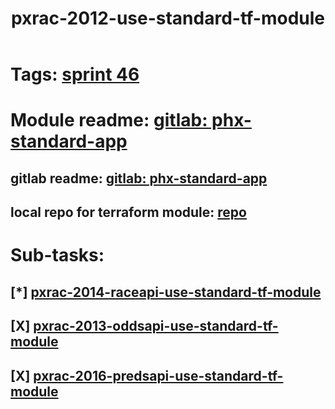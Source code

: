 #+TITLE: pxrac-2012-use-standard-tf-module
* Tags: [[file:20200318102941-sprint_46.org][sprint 46]]
* Module readme: [[https://gitlab01.aws.phoenix/cloud-infrastructure/terraform-modules/tree/master/phx-standard-app][gitlab: phx-standard-app]]
** gitlab readme: [[https://gitlab01.aws.phoenix/cloud-infrastructure/terraform-modules/tree/master/phx-standard-app][gitlab: phx-standard-app]]
** local repo for terraform module: [[file:~/Repositories/terraform-modules/phx-standard-app/][repo]]
* Sub-tasks:
** [*] [[file:20200318172740-pxrac_2014_raceapi_use_standard_tf_module.org][pxrac-2014-raceapi-use-standard-tf-module]]
** [X] [[file:20200324143118-pxrac_2013_oddsapi_use_standard_tf_module.org][pxrac-2013-oddsapi-use-standard-tf-module]]
** [X] [[file:20200325115544-pxrac_2016_predsapi_use_standard_tf_module.org][pxrac-2016-predsapi-use-standard-tf-module]]
